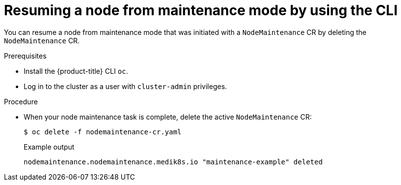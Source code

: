 // Module included in the following assemblies:
//
//nodes/nodes/eco-node-maintenance-operator.adoc

:_content-type: PROCEDURE
[id="eco-resuming-node-from-maintenance-mode-with-cr_{context}"]
= Resuming a node from maintenance mode by using the CLI

You can resume a node from maintenance mode that was initiated with a `NodeMaintenance` CR by deleting the `NodeMaintenance` CR.

.Prerequisites

* Install the {product-title} CLI `oc`.
* Log in to the cluster as a user with `cluster-admin` privileges.

.Procedure

* When your node maintenance task is complete, delete the active `NodeMaintenance` CR:
+
[source,terminal]
----
$ oc delete -f nodemaintenance-cr.yaml
----
+
.Example output
+
[source,terminal]
----
nodemaintenance.nodemaintenance.medik8s.io "maintenance-example" deleted
----
